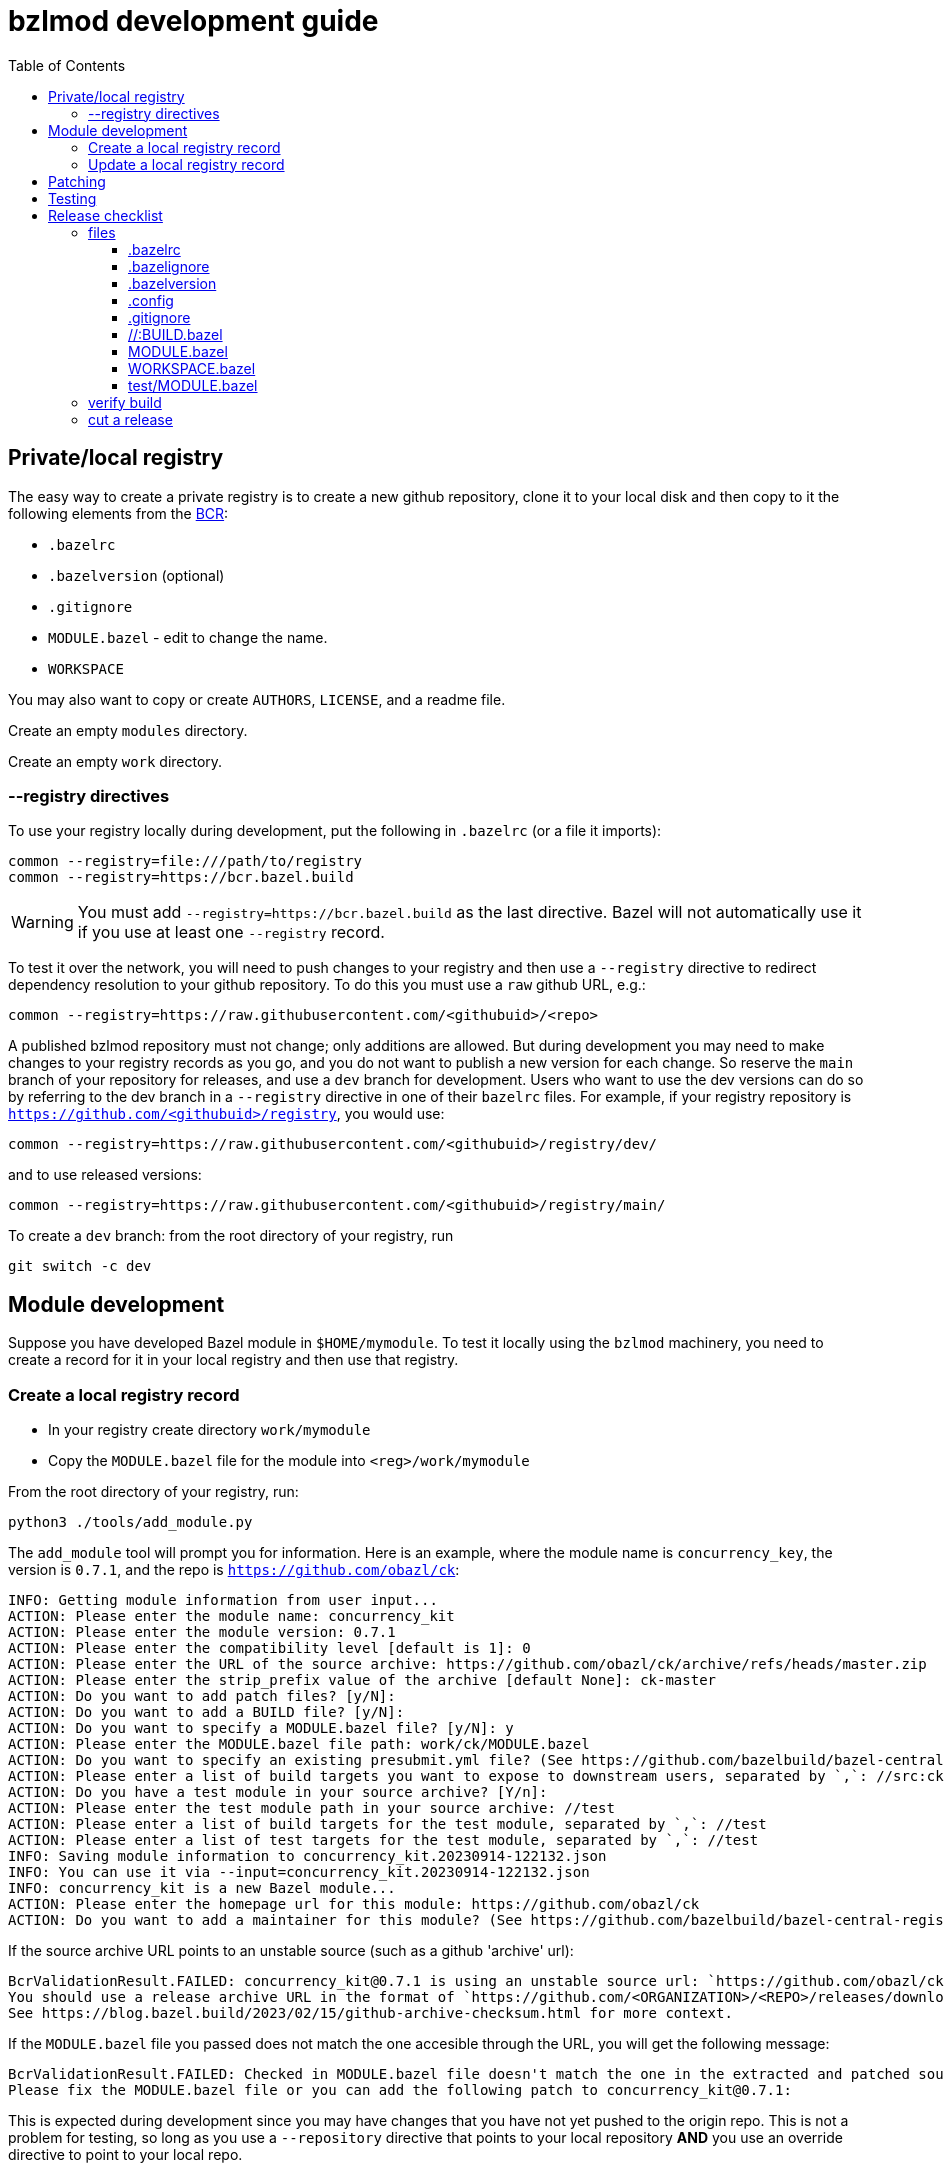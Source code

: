 = bzlmod development guide
:toc:
:toclevels: 3

== Private/local registry

The easy way to create a private registry is to create a new github
repository, clone it to your local disk and then copy to it the
following elements from the
link:https://github.com/bazelbuild/bazel-central-registry/tree/main/tools[BCR]:

* `.bazelrc`
* `.bazelversion` (optional)
* `.gitignore`
* `MODULE.bazel` - edit to change the name.
* `WORKSPACE`

You may also want to copy or create `AUTHORS`, `LICENSE`, and a readme file.

Create an empty `modules` directory.

Create an empty `work` directory.

=== --registry directives

To use your registry locally during development, put the following in
 `.bazelrc` (or a file it imports):

    common --registry=file:///path/to/registry
    common --registry=https://bcr.bazel.build

WARNING: You must add `--registry=https://bcr.bazel.build` as the last
directive. Bazel will not automatically use it if you use at least one
`--registry` record.

To test it over the network, you will need to push changes to your
registry and then use a `--registry` directive to redirect dependency
resolution to your github repository. To do this you must use a `raw`
github URL, e.g.:

    common --registry=https://raw.githubusercontent.com/<githubuid>/<repo>


A published bzlmod repository must not change; only additions are
allowed. But during development you may need to make changes to your
registry records as you go, and you do not want to publish a new
version for each change. So reserve the `main` branch of your
repository for releases, and use a `dev` branch for development. Users
who want to use the dev versions can do so by referring to the dev
branch in a `--registry` directive in one of their `bazelrc` files.
For example, if your registry repository is
`https://github.com/<githubuid>/registry`, you would use:

    common --registry=https://raw.githubusercontent.com/<githubuid>/registry/dev/

and to use released versions:

    common --registry=https://raw.githubusercontent.com/<githubuid>/registry/main/



To create a `dev` branch:  from the root directory of your registry, run

    git switch -c dev


== Module development

Suppose you have developed Bazel module in `$HOME/mymodule`. To test
it locally using the `bzlmod` machinery, you need to create a record for
it in your local registry and then use that registry.

=== Create a local registry record

* In your registry create directory `work/mymodule`
* Copy the `MODULE.bazel` file for the module into `<reg>/work/mymodule`

From the root directory of your registry, run:

    python3 ./tools/add_module.py

The `add_module` tool will prompt you for information. Here is an example, where the module name is `concurrency_key`, the version is `0.7.1`, and the repo is `https://github.com/obazl/ck`:

----
INFO: Getting module information from user input...
ACTION: Please enter the module name: concurrency_kit
ACTION: Please enter the module version: 0.7.1
ACTION: Please enter the compatibility level [default is 1]: 0
ACTION: Please enter the URL of the source archive: https://github.com/obazl/ck/archive/refs/heads/master.zip
ACTION: Please enter the strip_prefix value of the archive [default None]: ck-master
ACTION: Do you want to add patch files? [y/N]:
ACTION: Do you want to add a BUILD file? [y/N]:
ACTION: Do you want to specify a MODULE.bazel file? [y/N]: y
ACTION: Please enter the MODULE.bazel file path: work/ck/MODULE.bazel
ACTION: Do you want to specify an existing presubmit.yml file? (See https://github.com/bazelbuild/bazel-central-registry/tree/main#presubmityml) [y/N]:
ACTION: Please enter a list of build targets you want to expose to downstream users, separated by `,`: //src:ck
ACTION: Do you have a test module in your source archive? [Y/n]:
ACTION: Please enter the test module path in your source archive: //test
ACTION: Please enter a list of build targets for the test module, separated by `,`: //test
ACTION: Please enter a list of test targets for the test module, separated by `,`: //test
INFO: Saving module information to concurrency_kit.20230914-122132.json
INFO: You can use it via --input=concurrency_kit.20230914-122132.json
INFO: concurrency_kit is a new Bazel module...
ACTION: Please enter the homepage url for this module: https://github.com/obazl/ck
ACTION: Do you want to add a maintainer for this module? (See https://github.com/bazelbuild/bazel-central-registry/tree/main#module-maintainer) [y/N]:
----

If the source archive URL points to an unstable source (such as a github 'archive' url):

----
BcrValidationResult.FAILED: concurrency_kit@0.7.1 is using an unstable source url: `https://github.com/obazl/ck/archive/refs/heads/master.zip`.
You should use a release archive URL in the format of `https://github.com/<ORGANIZATION>/<REPO>/releases/download/<version>/<name>.tar.gz` to ensure the archive checksum stability.
See https://blog.bazel.build/2023/02/15/github-archive-checksum.html for more context.
----

If the `MODULE.bazel` file you passed does not match the one accesible through the URL, you will get the following message:

----
BcrValidationResult.FAILED: Checked in MODULE.bazel file doesn't match the one in the extracted and patched sources.
Please fix the MODULE.bazel file or you can add the following patch to concurrency_kit@0.7.1:
----

This is expected during development since you may have changes that
you have not yet pushed to the origin repo. This is not a problem for
testing, so long as you use a `--repository` directive that points to
your local repository *AND* you use an override directive to point to
your local repo.

The `add_module.py` tool will add a registry record; it will also
create a json file that you can use to update the record. The file
name will be something like `concurrency_kit.20230914-122132.json`.
Move this file to `<reg>/work/ck.json`.

=== Update a local registry record

When you are ready to update, copy your `MODULE.bazel` file to
`<reg>/work/<module>` and run:

    python3 ./tools/add_module.py --input work/ck.json

WARNING: if you make changes involving any of the information
contained in the json file you need to update it, or rerun
`add_module.py` without the `--input` argument.

== Patching

== Testing

== Release checklist

=== files

==== .bazelrc

Contains only:

        common --enable_bzlmod
        try-import .config/user.bazelrc

Everything else belongs in `.config/user.bazelrc` or some other
imported bazelrc file.

==== .bazelignore

Omit; add to `.gitignore`

==== .bazelversion

Omit; add to `.gitignore`

==== .config

The contents are gitignored, so this can be used by the developer for
private files, such as `.bazelrc`.

===== .config/.gitignore

Contains only `*` with newline. Users can use `git add -f .config/foo`
to force a file into version control.


===== .config/user.bazelrc

Do not put under version control. Suggested contents, in addition to
any customization:

    try-import .config/registries.bazelrc


===== .config/registries.bazelrc

This is where you put the `--registry` directives mentioned above.

==== .gitignore

    .bazelignore            <1>
    .bazelversion           <1>
    bazel-*                 <2>
    .bazel                  <3>
    *.gz                    <4>

<1> Bazel ignores these files _except_ for the root module
<1> The symlinks Bazel creates by default
<2>  In case you use `--symlink_prefix=.bazel/`
<3> The `bzlmod_release` tool (see below) will create a tarball; ignore it


==== //:BUILD.bazel

Omit this file if empty.

==== MODULE.bazel

Double-check `compatibility_level`.

Do use the
link:https://bazel.build/rules/lib/globals/module#module[bazel_compatibility]
field to indicate which version of Bazel you have used for testing.

Depend on the latest versions of bcr modules if you can.

==== WORKSPACE.bazel

One comment line, #

==== test/MODULE.bazel

contains:
bazel_dep(name = "<module>")
local_path_override(module_name = "<module>", path = "..")

    * bazel build //... succeeds WITHOUT any overrides
      or local registries (build with --nohome_rc)
      AFTER bazel clean --expunge

    * make final commit, merge into main
    * push
    * make release archive by running ~/bzlmod_release

    * cut release on github, uploading release archive
    * get the url for the release archive (from assets section)
    * registry:
        - copy MODULE.bazel
        - edit work/<lib>.json
            - compatibility_level
            - strip_prefix
            - url
            - version
        this fixes source.json:url to point to archive release
        - run add_module.py --input
          should report no errors
    * test registry record in test/bzlmod by using
      --registry=/Users/gar/obazl/registry
      and without --registry=https://raw.githubusercontent.com/obazl/registry/main/

=== verify build

Use `--nohome_rc` to ensure that your build actions are not affected
by any global `bazelrc` files (such as `$HOME/.bazelrc`)

Run:

* `bazel --nohome_rc clean --expunge`
* `bazel --nohome_rc build //...`

=== cut a release

Commit your final changes and push. Then create a release archive by
running the following shell script:

[source,shell,title="bzlmod_release"]
----
    #!/bin/sh
    set -o errexit -o nounset -o pipefail
    MODULE=`buildozer 'print name' //MODULE.bazel:%module`
    VERSION=`buildozer 'print version' //MODULE.bazel:%module`
    PREFIX="${MODULE}-${VERSION}"
    ARCHIVE="${MODULE}-$VERSION.tar.gz"
    git archive --format=tar --prefix=${PREFIX}/ HEAD | gzip > $ARCHIVE
----

For module `foo` version `1.2.3` this will create `foo-1.2.3.tar.gz`.

On the github website create a release with tag. On the webpage you
should see a section that says `Attach binaries by dropping them here
or selecting them.` Do this for the tarball you just created. After
you click the "publish" you should see your tarball listed in the
`Assets` section of the ensuing webpage display.

CAUTION: Make sure the tag you create on the github UI matches the version identifier used for your tarball.
